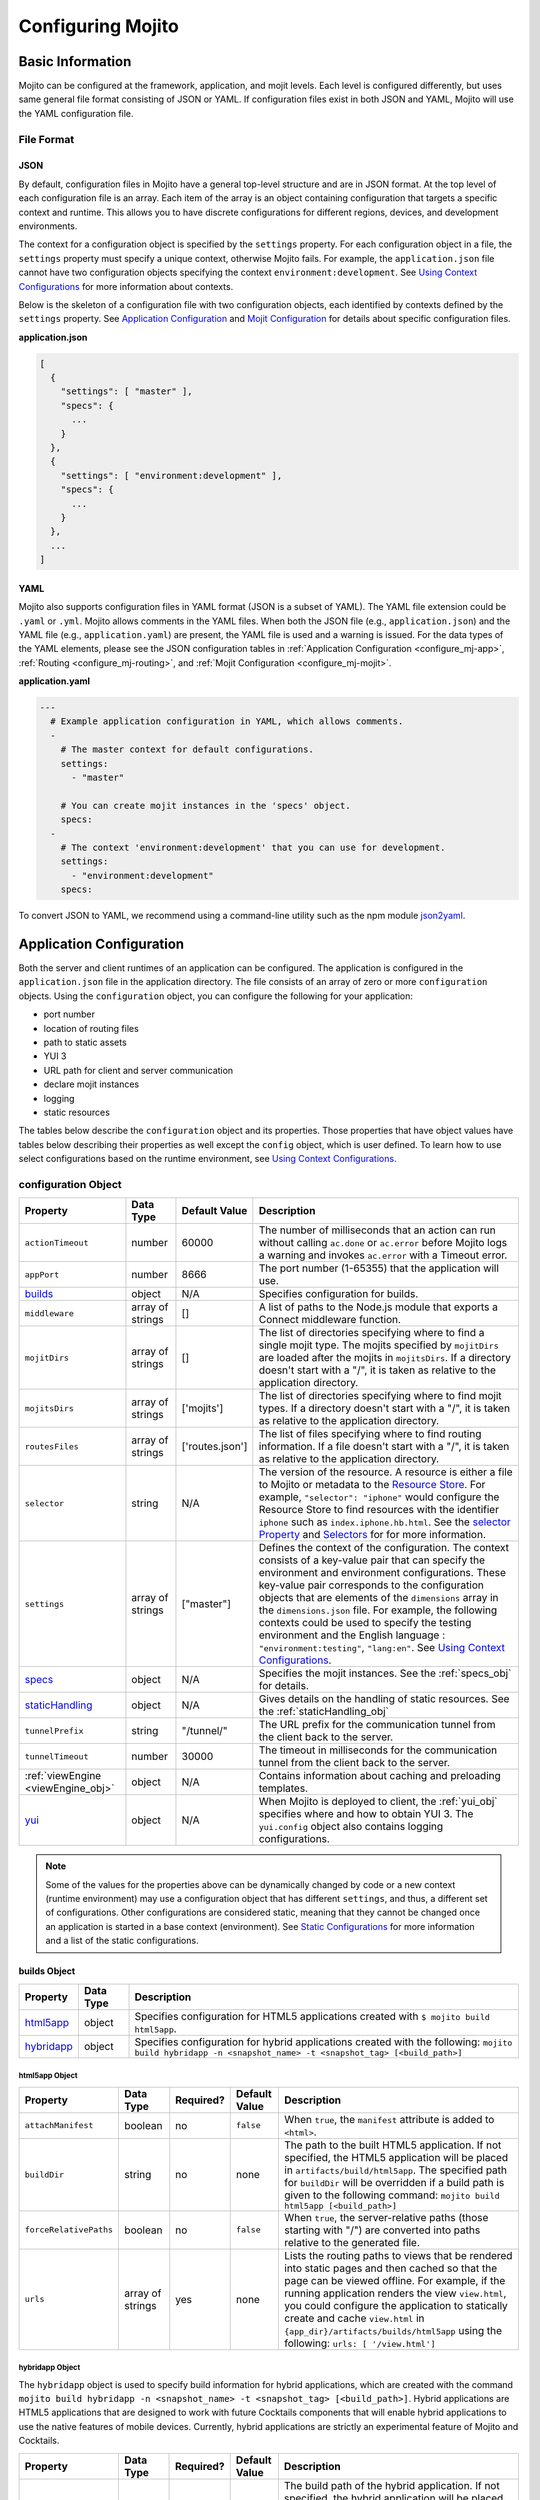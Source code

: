 ==================
Configuring Mojito
==================

.. _mojito_configuring-basic:

Basic Information
=================

Mojito can be configured at the framework, application, and mojit levels. 
Each level is configured differently, but uses same general file format 
consisting of JSON or YAML. If configuration files exist in both JSON and YAML,
Mojito will use the YAML configuration file.

.. _config_basic-file:

File Format
-----------

.. _config_basic_file-json:

JSON
####

By default, configuration files in Mojito have a general top-level 
structure and are in JSON format. At the top level of each configuration 
file is an array. Each item of the array is an object containing configuration that 
targets a specific context and runtime. This allows you to have discrete configurations 
for different regions, devices, and development environments.

The context for a configuration object is specified by the ``settings`` property. For
each configuration object in a file, the ``settings`` property must specify a unique 
context, otherwise Mojito fails. For example, the ``application.json``  file
cannot have two configuration objects specifying the context ``environment:development``. 
See `Using Context Configurations <../topics/mojito_using_contexts.html>`_
for more information about contexts.

Below is the skeleton of a configuration file with two configuration
objects, each identified by contexts defined by the ``settings`` property. 
See `Application Configuration`_ and `Mojit Configuration`_ for details about specific 
configuration files.

**application.json**

.. code-block:: javascript

   [
     {
       "settings": [ "master" ],
       "specs": {
         ...
       }
     },
     {
       "settings": [ "environment:development" ],
       "specs": {
         ...
       }
     },
     ...
   ]

.. _config_basic_file-yaml:

YAML
####

Mojito also supports configuration files in YAML format (JSON is a subset of YAML). 
The YAML file extension could be ``.yaml`` or ``.yml``. Mojito allows comments in the 
YAML files. When both  the JSON file (e.g., ``application.json``) and the YAML file 
(e.g., ``application.yaml``) are present, the YAML file is used and a warning is issued. 
For the data types of the YAML elements, please see the JSON configuration tables in 
:ref:`Application Configuration <configure_mj-app>`, 
:ref:`Routing <configure_mj-routing>`, and :ref:`Mojit Configuration <configure_mj-mojit>`.

**application.yaml**

.. code-block:: yaml

   ---
     # Example application configuration in YAML, which allows comments.
     -
       # The master context for default configurations.
       settings:
         - "master"

       # You can create mojit instances in the 'specs' object.
       specs:
     -
       # The context 'environment:development' that you can use for development.
       settings:
         - "environment:development"
       specs:

To convert JSON to YAML, we recommend using a command-line utility such as the npm module 
`json2yaml <https://npmjs.org/package/json2yaml>`_.

.. _configure_mj-app:

Application Configuration
=========================

Both the server and client runtimes of an application can be configured. The
application is configured in the ``application.json`` file in the application 
directory. The file consists of an array of zero or more ``configuration`` 
objects. Using the ``configuration`` object, you can configure the following 
for your application:

- port number
- location of routing files
- path to static assets
- YUI 3
- URL path for client and server communication
- declare mojit instances
- logging
- static resources

The tables below describe the ``configuration`` object and its properties. 
Those properties that have object values have tables below describing their 
properties as well except the ``config`` object, which is user defined.
To learn how to use select configurations based on the runtime
environment, see `Using Context Configurations <../topics/mojito_using_contexts.html>`_.

.. _app-configuration_obj:

configuration Object
--------------------

+--------------------------------------------------------+----------------------+-------------------+--------------------------------------------------------+
| Property                                               | Data Type            | Default Value     | Description                                            |
+========================================================+======================+===================+========================================================+
| ``actionTimeout``                                      | number               | 60000             | The number of milliseconds that an action can          |
|                                                        |                      |                   | run without calling ``ac.done`` or ``ac.error`` before |
|                                                        |                      |                   | Mojito logs a warning and invokes ``ac.error`` with a  |
|                                                        |                      |                   | Timeout error.                                         |
+--------------------------------------------------------+----------------------+-------------------+--------------------------------------------------------+
| ``appPort``                                            | number               | 8666              | The port number (1-65355) that the application         |
|                                                        |                      |                   | will use.                                              |
+--------------------------------------------------------+----------------------+-------------------+--------------------------------------------------------+
| `builds <#builds-obj>`_                                | object               | N/A               | Specifies configuration for builds.                    |
+--------------------------------------------------------+----------------------+-------------------+--------------------------------------------------------+
| ``middleware``                                         | array of strings     | []                | A list of paths to the Node.js module that exports     |
|                                                        |                      |                   | a Connect middleware function.                         |
+--------------------------------------------------------+----------------------+-------------------+--------------------------------------------------------+
| ``mojitDirs``                                          | array of strings     | []                | The list of directories specifying where to find a     |
|                                                        |                      |                   | single mojit type. The mojits specified by             |
|                                                        |                      |                   | ``mojitDirs`` are loaded after the mojits in           |
|                                                        |                      |                   | ``mojitsDirs``. If a directory doesn't start with      |
|                                                        |                      |                   | a "/", it is taken as relative to the application      |
|                                                        |                      |                   | directory.                                             |
+--------------------------------------------------------+----------------------+-------------------+--------------------------------------------------------+
| ``mojitsDirs``                                         | array of strings     | ['mojits']        | The list of directories specifying where to find       |
|                                                        |                      |                   | mojit types. If a directory doesn't start with a       |
|                                                        |                      |                   | "/", it is taken as relative to the application        |
|                                                        |                      |                   | directory.                                             |
+--------------------------------------------------------+----------------------+-------------------+--------------------------------------------------------+
| ``routesFiles``                                        | array of strings     | ['routes.json']   | The list of files specifying where to find routing     |
|                                                        |                      |                   | information. If a file doesn't start with a "/",       |
|                                                        |                      |                   | it is taken as relative to the application             |
|                                                        |                      |                   | directory.                                             |
+--------------------------------------------------------+----------------------+-------------------+--------------------------------------------------------+
| ``selector``                                           | string               | N/A               | The version of the resource. A resource is either a    |
|                                                        |                      |                   | file to Mojito or metadata to the `Resource Store <../ |
|                                                        |                      |                   | topics/mojito_resource_store.html>`_. For example,     |
|                                                        |                      |                   | ``"selector": "iphone"`` would configure the Resource  |
|                                                        |                      |                   | Store to find resources with the identifier ``iphone`` |
|                                                        |                      |                   | such as ``index.iphone.hb.html``.                      |
|                                                        |                      |                   | See the `selector Property <../topics/mojito_resource  |
|                                                        |                      |                   | _store.html#selector-property>`_ and `Selectors <../   |
|                                                        |                      |                   | topics/mojito_resource_store.html#selectors>`_ for     |
|                                                        |                      |                   | for more information.                                  |
+--------------------------------------------------------+----------------------+-------------------+--------------------------------------------------------+
| ``settings``                                           | array of strings     | ["master"]        | Defines the context of the configuration. The          |
|                                                        |                      |                   | context consists of a key-value pair that can          |
|                                                        |                      |                   | specify the environment and environment                |
|                                                        |                      |                   | configurations. These key-value pair corresponds       |
|                                                        |                      |                   | to the configuration objects that are elements of      |
|                                                        |                      |                   | the ``dimensions`` array in the ``dimensions.json``    |
|                                                        |                      |                   | file. For example, the following contexts could be     |
|                                                        |                      |                   | used to specify the testing environment and the        |
|                                                        |                      |                   | English language : ``"environment:testing"``,          |
|                                                        |                      |                   | ``"lang:en"``. See `Using Context Configurations       |
|                                                        |                      |                   | <../topics/mojito_using_contexts.html>`_.              |
+--------------------------------------------------------+----------------------+-------------------+--------------------------------------------------------+
| `specs <#specs-obj>`_                                  | object               | N/A               | Specifies the mojit instances. See the                 |
|                                                        |                      |                   | :ref:`specs_obj` for details.                          |
+--------------------------------------------------------+----------------------+-------------------+--------------------------------------------------------+
| `staticHandling <#statichandling-obj>`_                | object               | N/A               | Gives details on the handling of static resources.     |
|                                                        |                      |                   | See the :ref:`staticHandling_obj`                      |
+--------------------------------------------------------+----------------------+-------------------+--------------------------------------------------------+
| ``tunnelPrefix``                                       | string               | "/tunnel/"        | The URL prefix for the communication tunnel            |
|                                                        |                      |                   | from the client back to the server.                    |
+--------------------------------------------------------+----------------------+-------------------+--------------------------------------------------------+
| ``tunnelTimeout``                                      | number               | 30000             | The timeout in milliseconds for the communication      |
|                                                        |                      |                   | tunnel from the client back to the server.             |
+--------------------------------------------------------+----------------------+-------------------+--------------------------------------------------------+
| :ref:`viewEngine <viewEngine_obj>`                     | object               | N/A               | Contains information about caching and preloading      |
|                                                        |                      |                   | templates.                                             |
+--------------------------------------------------------+----------------------+-------------------+--------------------------------------------------------+
| `yui <#yui-obj>`_                                      | object               | N/A               | When Mojito is deployed to client, the                 |
|                                                        |                      |                   | :ref:`yui_obj` specifies where and how to obtain       |
|                                                        |                      |                   | YUI 3. The ``yui.config`` object also contains         |
|                                                        |                      |                   | logging configurations.                                |
+--------------------------------------------------------+----------------------+-------------------+--------------------------------------------------------+

.. note:: Some of the values for the properties above can be dynamically changed by code 
          or a new context (runtime environment) may use a configuration
          object that has different ``settings``, and thus, a different set of 
          configurations. Other configurations are considered static, meaning that they
          cannot be changed once an application is started in a base context (environment).
          See `Static Configurations <../topics/mojito_using_contexts.html#static-configurations>`_
          for more information and a list of the static configurations.


.. _builds_obj:

builds Object
#############

+---------------------------------+---------------+--------------------------------------------------------------------------------+
| Property                        | Data Type     | Description                                                                    |
+=================================+===============+================================================================================+
| `html5app <#html5app-obj>`_     | object        | Specifies configuration for HTML5 applications                                 |
|                                 |               | created with ``$ mojito build html5app``.                                      | 
+---------------------------------+---------------+--------------------------------------------------------------------------------+
| `hybridapp <#hybridapp-obj>`_   | object        | Specifies configuration for hybrid applications                                |
|                                 |               | created with the following:                                                    |
|                                 |               | ``mojito build hybridapp -n <snapshot_name> -t <snapshot_tag> [<build_path>]`` |
+---------------------------------+---------------+--------------------------------------------------------------------------------+


.. _html5app_obj:

html5app Object
***************

+------------------------+---------------+-----------+---------------+-------------------------------------------+
| Property               | Data Type     | Required? | Default Value | Description                               |
+========================+===============+===========+===============+===========================================+
| ``attachManifest``     | boolean       | no        | ``false``     | When ``true``, the ``manifest``           |
|                        |               |           |               | attribute is added to ``<html>``.         |
+------------------------+---------------+-----------+---------------+-------------------------------------------+
| ``buildDir``           | string        | no        | none          | The path to the built HTML5 application.  |
|                        |               |           |               | If not specified, the HTML5 application   |
|                        |               |           |               | will be placed in                         |
|                        |               |           |               | ``artifacts/build/html5app``. The         |
|                        |               |           |               | specified path for ``buildDir`` will be   |
|                        |               |           |               | overridden if a build path is given to    |
|                        |               |           |               | the following command:                    |
|                        |               |           |               | ``mojito build html5app [<build_path>]``  |
+------------------------+---------------+-----------+---------------+-------------------------------------------+
| ``forceRelativePaths`` | boolean       | no        | ``false``     | When ``true``, the server-relative paths  |
|                        |               |           |               | (those starting with "/") are converted   |
|                        |               |           |               | into paths relative to the generated      |
|                        |               |           |               | file.                                     |
+------------------------+---------------+-----------+---------------+-------------------------------------------+
| ``urls``               | array of      | yes       | none          | Lists the routing paths to views that     | 
|                        | strings       |           |               | be rendered into static pages and then    |
|                        |               |           |               | cached so that the page can be viewed     |
|                        |               |           |               | offline. For example, if the running      |
|                        |               |           |               | application renders the view              |
|                        |               |           |               | ``view.html``, you could configure the    |
|                        |               |           |               | application to statically create and      | 
|                        |               |           |               | cache ``view.html`` in                    |
|                        |               |           |               | ``{app_dir}/artifacts/builds/html5app``   |
|                        |               |           |               | using the following:                      |
|                        |               |           |               | ``urls: [ '/view.html']``                 |
+------------------------+---------------+-----------+---------------+-------------------------------------------+

.. _hybrid_obj:

hybridapp Object
****************

The ``hybridapp`` object is used to specify build information for hybrid applications,
which are created with the command 
``mojito build hybridapp -n <snapshot_name> -t <snapshot_tag> [<build_path>]``.
Hybrid applications are HTML5 applications that are designed to work with future
Cocktails components that will enable hybrid applications to use the native features
of mobile devices. Currently, hybrid applications are strictly an experimental feature of 
Mojito and Cocktails.

+------------------------+---------------+-----------+-------------------------------+--------------------------------------------------------------------------------+
| Property               | Data Type     | Required? | Default Value                 | Description                                                                    |
+========================+===============+===========+===============================+================================================================================+
| ``buildDir``           | string        | no        | none                          | The build path of the hybrid application. If not specified, the hybrid         |
|                        |               |           |                               | application will be placed in ``artifacts/build/hybridapp``. The specified     |
|                        |               |           |                               | path for ``buildDir`` will be overridden if a build path is given to the       |
|                        |               |           |                               | following command:                                                             |
|                        |               |           |                               | ``mojito build hybridapp -n <snapshot_name> -t <snapshot_tag> [<build_path>]`` |
+------------------------+---------------+-----------+-------------------------------+--------------------------------------------------------------------------------+
| ``forceRelativePaths`` | boolean       | no        | ``false``                     | When ``true``, the server-relative paths (those starting with "/") are         |
|                        |               |           |                               | converted into paths relative to the generated file.                           |
+------------------------+---------------+-----------+-------------------------------+--------------------------------------------------------------------------------+
| ``packages``           | object        | yes       | none                          | An object containing key-value pairs that specify dependencies and their       |
|                        |               |           |                               | associated versions. When you create a hybrid application with the command     |
|                        |               |           |                               | ``mojito build hybridapp``, the dependencies listed in ``packages`` are added  |
|                        |               |           |                               | to the ``packages.json`` of the built hybrid application.                      |
+------------------------+---------------+-----------+-------------------------------+--------------------------------------------------------------------------------+
| ``urls``               | array of      | yes       | none                          | The routing paths to views that be rendered into static pages and then cached  | 
|                        | strings       |           |                               | so that the page can be viewed offline. For example, if the running            |
|                        |               |           |                               | application renders the view ``view.html``, you could configure the            |
|                        |               |           |                               | application to statically create and cache ``view.html`` in                    |
|                        |               |           |                               | ``{app_dir}/artifacts/builds/hybridapp`` (default location) using the          |
|                        |               |           |                               | following: ``urls: [ '/view.html']``                                           |
+------------------------+---------------+-----------+-------------------------------+--------------------------------------------------------------------------------+


.. _specs_obj:

specs Object
############

The ``specs`` object can contain one or more mojit instances that are named by 
the developer. Each mojit instance is represented by an object and has
a type that specifies a mojit that was created with ``mojito create mojit <mojit_name>``
or a built-in `frame mojit <../topics/mojito_frame_mojits.html>`_.
The table below contains the properties that a mojit instance object can contain.

.. _mojit_instance_obj:

Mojit Instance Object
*********************

+------------------------------+---------------+-------------------------------------------------------------------------+
| Property                     | Data Type     | Description                                                             |
+==============================+===============+=========================================================================+
| ``action``                   | string        | Specifies a default action to use if the mojit instance wasn't          |
|                              |               | dispatched with one. If not given and the mojit wasn't dispatched       |
|                              |               | with an explicit action, the action defaults to ``index``.              |
+------------------------------+---------------+-------------------------------------------------------------------------+
| ``base``                     | string        | Specifies another mojit instance to use as a "base". Any changes        |
|                              |               | in this instance will override those in the base. Only mojit            |
|                              |               | instances with an ID can be used as a base, and only mojit              |
|                              |               | instances specified at the top-level of the ``specs`` object in         |
|                              |               | ``application.json`` have an ID. The ID is the instance's name in       |
|                              |               | the ``specs`` object. Either the ``type`` or ``base`` property is       |
|                              |               | required in the ``specs`` object.                                       |
+------------------------------+---------------+-------------------------------------------------------------------------+
| `config <#config-obj>`_      | object        | This is user-defined information that allows you to configure the       |
|                              |               | controller. Mojito does not interpret any part of this object. You can  |
|                              |               | access your defined ``config`` in the controller using the `Config      |
|                              |               | addon <../../api/classes/Config.common.html>`_. For example:            |
|                              |               | ``ac.config.get('message')``                                            |
+------------------------------+---------------+-------------------------------------------------------------------------+
| ``defer``                    | boolean       | If ``true`` and the mojit instance is a child of the                    |
|                              |               | ``HTMLFrameMojit``, an empty node will initially be rendered and        |
|                              |               | then content will be lazily loaded. See                                 |
|                              |               | `LazyLoadMojit <../topics/mojito_frame_mojits.html#lazyloadmojit>`_     |
|                              |               | for more information.                                                   |
+------------------------------+---------------+-------------------------------------------------------------------------+
| ``propagateFailure``         | boolean       | If ``true``, when a child mojit calls the method ``ac.error``, the      |
|                              |               | error message is passed to the parent and the parent mojit fails.       |
|                              |               | When ``false`` (the default value), the child mojit can call            |
|                              |               | ``ac.error`` to pass an error message to the parent, but the parent     |
|                              |               | will not fail.                                                          |
+------------------------------+---------------+-------------------------------------------------------------------------+
| ``proxy``                    | object        | This is a normal mojit spec to proxy this mojit's execution             |
|                              |               | through. This feature only works when defined within a child            |
|                              |               | mojit. When specified, Mojito will replace this mojit child with a      |
|                              |               | mojit spec of the specified type, which is expected to handle the       |
|                              |               | child's execution itself. The proxy mojit will be executed in           |
|                              |               | place of the mojit being proxied. The original proxied child mojit      |
|                              |               | spec will be attached as a *proxied* object on the proxy mojit's        |
|                              |               | ``config`` for it to handle as necessary.                               |
+------------------------------+---------------+-------------------------------------------------------------------------+
| ``type``                     | string        | Specifies the mojit type. Either the ``type`` or ``base`` property is   |
|                              |               | required in the ``specs`` object.                                       |
+------------------------------+---------------+-------------------------------------------------------------------------+


.. _config_obj:

config Object
+++++++++++++

+--------------------------+---------------+--------------------------------------------------------------------------------+
| Property                 | Data Type     | Description                                                                    |
+==========================+===============+================================================================================+
| ``child``                | object        | Contains the ``type`` property that specifies mojit type and may also          |
|                          |               | contain a ``config`` object. This property can only be used when the mojit     |
|                          |               | instance is a child of the ``HTMLFrameMojit``. See                             |
|                          |               | `HTMLFrameMojit <../topics/mojito_frame_mojits.html#htmlframemojit>`_ for      |              
|                          |               | more information.                                                              |
+--------------------------+---------------+--------------------------------------------------------------------------------+
| ``children``             | object        | Contains one or more mojit instances that specify the mojit type with          |
|                          |               | the property ``type``. Each mojit instance may also contain a ``config``       |
|                          |               | objects.                                                                       |
+--------------------------+---------------+--------------------------------------------------------------------------------+
| ``deploy``               | boolean       | If set to ``true``, Mojito application code is deployed to the client.         |
|                          |               | See :ref:`deploy_app` for details. The default value is ``false``. Your        |
|                          |               | mojit code will only be deployed if it is a child of ``HTMLFrameMojit``.       |
+--------------------------+---------------+--------------------------------------------------------------------------------+
| ``title``                | string        | If application is using the frame mojit ``HTMLFrameMojit``,                    |
|                          |               | the value will be used for the HTML ``<title>`` element.                       |    
|                          |               | See `HTMLFrameMojit <../topics/mojito_frame_mojits.html#htmlframemojit>`_      |
|                          |               | for more information.                                                          |
+--------------------------+---------------+--------------------------------------------------------------------------------+
| ``{key}``                | any           | The ``{key}`` is user defined and can have any type of configuration value.    |
+--------------------------+---------------+--------------------------------------------------------------------------------+


.. _staticHandling_obj:

staticHandling Object
#####################

+-----------------------+---------------+-----------------------------+--------------------------------------------------------+
| Property              | Data Type     | Default Value               | Description                                            |
+=======================+===============+=============================+========================================================+
| ``appName``           | string        | {application-directory}     | Specifies the path prefix for assets that              |
|                       |               |                             | originated in the application directory, but which     |
|                       |               |                             | are not part of a mojit.                               |
+-----------------------+---------------+-----------------------------+--------------------------------------------------------+
| ``cache``             | boolean       | false                       | When ``true``, Mojito caches files in memory           |
|                       |               |                             | indefinitely until they are invalidated by a           |
|                       |               |                             | conditional GET request. When given ``maxAge``,        |
|                       |               |                             | Mojito caches file for the duration given by           |
|                       |               |                             | ``maxAge``.                                            |
+-----------------------+---------------+-----------------------------+--------------------------------------------------------+
| ``forceUpdate``       | boolean       | false                       | When ``false``, static assets are returned with the    |
|                       |               |                             | HTTP headers (``Last-Modified``, ``Cache-Control``,    |
|                       |               |                             | ``ETag``) for browser caching. Set to ``true`` to      |
|                       |               |                             | prevent these headers from being sent.                 |                     
+-----------------------+---------------+-----------------------------+--------------------------------------------------------+
| ``frameworkName``     | string        | "mojito"                    | Specifies the path prefix for assets that              |
|                       |               |                             | originated from Mojito, but which are not part of      |
|                       |               |                             | a mojit.                                               |
+-----------------------+---------------+-----------------------------+--------------------------------------------------------+
| ``maxAge``            | number        | 0                           | The time in milliseconds that the browser should       |
|                       |               |                             | cache.                                                 |
+-----------------------+---------------+-----------------------------+--------------------------------------------------------+
| ``prefix``            | string        | "static"                    | The URL prefix for all statically served assets.       |
|                       |               |                             | Specified as a simple string and wrapped in "/".       |
|                       |               |                             | For example ``"static"`` becomes the URL prefix        |
|                       |               |                             | ``/static/``. An empty string can be given if no       |
|                       |               |                             | prefix is desired.                                     |
+-----------------------+---------------+-----------------------------+--------------------------------------------------------+


.. _viewEngine_obj:

viewEngine Object
#################

+--------------------------------+----------------------+-------------------+------------------------------------------------------+
| Property                       | Data Type            | Default Value     | Description                                          |
+================================+======================+===================+======================================================+
| ``cacheTemplates``             | boolean              | true              | Specifies whether the view engine should attempt     |
|                                |                      |                   | to cache the view. Note that not all view engines    |
|                                |                      |                   | support caching.                                     |
+--------------------------------+----------------------+-------------------+------------------------------------------------------+
| ``preloadTemplates``           | boolean              | false             | Determines if templates are preloaded in memory.     |
|                                |                      |                   | This is beneficial for small applications, but not   |     
|                                |                      |                   | recommended for applications with many views and     |
|                                |                      |                   | partials because it may require a significant amount |
|                                |                      |                   | of memory that could degrade the performance.        |
+--------------------------------+----------------------+-------------------+------------------------------------------------------+


.. _yui_obj:

yui Object
##########

See `Example Application Configurations`_ for an example of the ``yui`` object. 

+--------------------------------+----------------------+------------------------------------------------------------------------+
| Property                       | Data Type            | Description                                                            |
+================================+======================+========================================================================+
| :ref:`config <yui_conf>`       | object               | Used to populate the `YUI_config <http://yuilibrary.com/yui/docs/yui/  |
|                                |                      | #yui_config>`_ global variable that allows you to configure every YUI  |
|                                |                      | instance on the page even before YUI is loaded. For example, you can   |
|                                |                      | configure logging or YUI not to load its default CSS with the          |
|                                |                      | following: ``"yui": { "config": { "fetchCSS": false } }``              |
+--------------------------------+----------------------+------------------------------------------------------------------------+
| ``showConsoleInClient``        | boolean              | Determines if the YUI debugging console will be shown on the           |
|                                |                      | client.                                                                |
+--------------------------------+----------------------+------------------------------------------------------------------------+


.. _yui_conf:

config Object
*************

The ``config`` object can be used to configure all the options for the YUI instance. 
To see all the options for the ``config`` object, see the 
`YUI config Class <http://yuilibrary.com/yui/docs/api/classes/config.html>`_. Some of the 
properties of the ``config`` object used for configuring logging are shown 
below. For more information about how to configure YUI for Mojito applications, see 
`Configuring YUI in Mojito <../topics/mojito_yui_config.html>`_.



+----------------------+------------------+--------------------------------------------------------+-----------------------------------------------------------------------+
| Property             | Data Type        | Default Value                                          | Description                                                           |
+======================+==================+========================================================+=======================================================================+
| ``base``             | string           | ``"http://yui.yahooapis.com/{YUI VERSION}/build/?"``   | The base URL for a dynamic combo handler. This will be used           |
|                      |                  |                                                        | to make combo-handled module requests if ``combine`` is set           |
|                      |                  |                                                        | to ``true``. You can also set the base to a local path to             |
|                      |                  |                                                        | serve YUI, such as ``/static/yui``.                                   |
+----------------------+------------------+--------------------------------------------------------+-----------------------------------------------------------------------+
| ``combine``          | boolean          | true                                                   | If ``true``, YUI will use a combo handler to load multiple            |    
|                      |                  |                                                        | modules in as few requests as possible. Providing a value for         |
|                      |                  |                                                        | the ``base`` property will cause combine to default to                |
|                      |                  |                                                        | ``false``.                                                            |
+----------------------+------------------+--------------------------------------------------------+-----------------------------------------------------------------------+
| ``comboBase``        | string           | ``"http://yui.yahooapis.com/combo?"``                  | The base URL for a dynamic combo handler. This will be used           |    
|                      |                  |                                                        | to make combo-handled module requests if combine is set to            |
|                      |                  |                                                        | ``true``.                                                             |
+----------------------+------------------+--------------------------------------------------------+-----------------------------------------------------------------------+
| ``comboSep``         | string           | ``"&"``                                                | The default separator to use between files in a combo URL.            |    
+----------------------+------------------+--------------------------------------------------------+-----------------------------------------------------------------------+
| ``root``             | string           | ``"{YUI VERSION}/build/"``                             | Root path to prepend to module path for the combo service.            |
+----------------------+------------------+--------------------------------------------------------+-----------------------------------------------------------------------+
| ``debug``            | boolean          | true                                                   | Determines whether ``Y.log`` messages are written to the              |    
|                      |                  |                                                        | browser console.                                                      |
+----------------------+------------------+--------------------------------------------------------+-----------------------------------------------------------------------+
| ``logExclude``       | object           | none                                                   | Excludes the logging of the YUI module(s) specified.                  |
|                      |                  |                                                        | For example: ``logExclude: { "logModel": true }``                     |  
+----------------------+------------------+--------------------------------------------------------+-----------------------------------------------------------------------+
| ``logInclude``       | object           | none                                                   | Includes the logging of the YUI module(s) specified.                  |
|                      |                  |                                                        | For example: ``logInclude: { "DemoBinderIndex": true }``              |  
+----------------------+------------------+--------------------------------------------------------+-----------------------------------------------------------------------+
| ``logLevel``         | string           | "debug"                                                | Specifies the lowest log level to include in the                      |
|                      |                  |                                                        | log output. The log level can only be set with ``logLevel``           |
|                      |                  |                                                        | if ``debug`` is set to ``true``. For more information,                | 
|                      |                  |                                                        | see `Log Levels <../topics/mojito_logging.html#log-levels>`_.         |
+----------------------+------------------+--------------------------------------------------------+-----------------------------------------------------------------------+
| ``logLevelOrder``    | array of strings | ``['debug', 'mojito',                                  | Defines the order of evaluating log levels. Each log                  |
|                      |                  | 'info', 'warn', 'error'                                | level is a superset of the levels that follow, so messages            |
|                      |                  | 'none']``                                              | at levels within the set will be displayed. Thus, at the              |
|                      |                  |                                                        | ``debug`` level, messages at all levels will be displayed,            |
|                      |                  |                                                        | and at the ``mojito`` level, levels ``info``, ``warn``,               |
|                      |                  |                                                        | ``error`` will be displayed, etc.                                     |
+----------------------+------------------+--------------------------------------------------------+-----------------------------------------------------------------------+
| ``seed``             | array of strings | ``["yui-base", "loader-base", "loader-yui3",           | Similar to the YUI seed file as explained in the `YUI Quickstart <htt |
|                      |                  | "loader-app", "loader-app-base{langPath}"]``           | p://yuilibrary.com/yui/quick-start/>`_ you use the ``seed`` array     |
|                      |                  |                                                        | to specify the YUI components to load for your application. You can   |
|                      |                  |                                                        | also specify URLs to the YUI seed files, allowing the client to load  |
|                      |                  |                                                        | YUI. See :ref:`Seed File in Mojito Applications <seed-mojito>` for    |
|                      |                  |                                                        | more information.                                                     |
+----------------------+------------------+--------------------------------------------------------+-----------------------------------------------------------------------+




.. _config-multiple_mojits:

Configuring Applications to Have Multiple Mojits
------------------------------------------------

Applications not only can specify multiple mojit instances in ``application.json``, but 
mojits can have one or more child mojits as well.

.. _config_mult_mojits-app:

Application With Multiple Mojits
################################

Your application configuration can specify multiple mojit instances of the same or 
different types in the ``specs`` object. In the example ``application.json`` below, the 
mojit instances ``sign_in`` and ``sign_out`` are defined:

**application.json**

.. code-block:: javascript

   [
     {
       "settings": [ "master" ],
       "specs": {
         "sign_in": {
           "type": "SignInMojit"
         },
         "sign_out": {
           "type": "SignOutMojit"
         }
       }
     }
   ]

**application.yaml**

.. code-block:: yaml

   ---
     -
       settings:
         - "master"
       specs:
         sign_in:
           type: "SignInMojit"
         sign_out:
           type: "SignOutMojit"


   
.. _config_mult_mojits-parent_child:

Parent Mojit With Child Mojit
#############################

A mojit instance can be configured to have a child mojit using the ``child`` 
object. In the example ``application.json`` below, the mojit instance ``parent`` 
of type ``ParentMojit`` has a child mojit of type ``ChildMojit``.


**application.json**

.. code-block:: javascript

   [
     {
       "settings": [ "master" ],
       "specs": {
         "parent": {
           "type": "ParentMojit",
           "config": {
             "child": {
               "type": "ChildMojit"
             }
           }
         }
       }
     }
   ]

**application.yaml**

.. code-block:: yaml

   ---
     -
       settings:
         - "master"
       specs:
         parent:
           type: "ParentMojit"
           config:
             child:
               type: "ChildMojit"


.. _config_mult_mojits-parent_children:

Parent Mojit With Children
##########################

A mojit instance can also be configured to have more than one child mojits using 
the ``children`` object that contains mojit instances. To execute the children, 
the parent mojit would use the ``Composite addon``. 
See `Composite Mojits <../topics/mojito_composite_mojits.html#composite-mojits>`_
for more information.

In the example ``application.json`` below, the mojit instance ``father`` of type 
``ParentMojit`` has the children ``son`` and ``daughter`` of type ``ChildMojit``.


**application.json**

.. code-block:: javascript

   [
     {
       "settings": [ "master" ],
       "specs": {
         "father": {
           "type": "ParentMojit",
           "config": {
             "children": {
               "son": {
                 "type": "ChildMojit"
               },
               "daughter": {
                 "type": "ChildMojit"
               }
             }
           }
         }
       }
     }
   ]

**application.yaml**

.. code-block:: yaml

   ---
     -
       settings:
         - "master"
       specs:
         father:
           type: "ParentMojit"
           config:
             children:
               son:
                 type: "ChildMojit"
               daughter:
                 type: "ChildMojit"



.. _config_mult_mojits-child_children:

Child Mojit With Children
#########################

A parent mojit can have a child that has its own children. The parent mojit 
specifies a child with the ``child`` object, which in turn lists children in the 
``children`` object. For the child to execute its children,it would use the ``Composite`` 
addon. See `Composite Mojits <../topics/mojito_composite_mojits.html#composite-mojits>`_ 
for more information.

The example ``application.json`` below creates the parent mojit ``grandfather`` with the 
child ``son``, which has the children ``grandson`` and ``granddaughter``.

**application.json**

.. code-block:: javascript

   [
     {
       "settings": [ "master" ],
       "specs": {
         "grandfather": {
           "type": "GrandparentMojit",
           "config": {
             "child": {
               "son": {
                 "type": "ChildMojit",
                 "children": {
                   "grandson": {
                     "type": "GrandchildMojit"
                   },
                   "grandaughter": {
                     "type": "GrandchildMojit"
                   }
                 }
               }
             }
           }
         }
       }
     }
   ]

**application.yaml**

.. code-block:: yaml

   ---
     -
       settings:
         - "master"
       specs:
         grandfather:
           type: "GrandparentMojit"
           config:
             child:
               son:
                 type: "ChildMojit"
                 children:
                   grandson:
                     type: "GrandchildMojit"
                   grandaughter:
                     type: "GrandchildMojit"


The child mojits can also have their own children, but beware that 
having so many child mojits may cause memory issues. In our updated 
example ``application.json`` below, the ``grandaughter`` mojit now has
its own children mojits:

**application.json**

.. code-block:: javascript

   [
     {
       "settings": [ "master" ],
       "specs": {
         "grandfather": {
           "type": "GrandparentMojit",
           "config": {
             "child": {
               "son": {
                 "type": "ChildMojit",
                 "children": {
                   "grandson": {
                     "type": "GrandchildMojit"
                   },
                   "grandaughter": {
                     "type": "GrandchildMojit",
                     "children": {
                       "girl_doll": {
                          "type": "GirlDollMojit"
                       },
                       "boy_doll": {
                          "type": "BoyDollMojit"
                       }
                     }
                   }
                 }
               }
             }
           }
         }
       }
     }
   ]

**application.yaml**

.. code-block:: yaml

   ---
     -
       settings:
         - "master"
       specs:
         grandfather:
           type: "GrandparentMojit"
           config:
             child:
               son:
                 type: "ChildMojit"
                 children:
                   grandson:
                     type: "GrandchildMojit"
                   grandaughter:
                     type: "GrandchildMojit"
                     children:
                       girl_doll:
                         type: "GirlDollMojit"
                       boy_doll:
                         type: "BoyDollMojit"


.. _deploy_app:

Configuring Applications to Be Deployed to Client
-------------------------------------------------

To configure Mojito to deploy code to the client, you must be using the ``HTMLFrameMojit`` 
as the parent mojit and also set the ``deploy`` property of the :ref:`app-configuration_obj` 
object to ``true`` in the ``config`` object of your mojit instance.

.. _deploy_app-what:

What Gets Deployed?
###################

The following is deployed to the client:

- Mojito framework
- binders (and their dependencies)

When a binder invokes its controller, if the controller has the ``client`` or ``common`` 
affinity, then the controller and its dependencies are deployed to the client as well. If 
the affinity of the controller is ``server``, the invocation occurs on the server. In 
either case, the binder can invoke the controller.

.. _deploy_app-ex:

Example
#######

The example ``application.json`` below uses the ``deploy`` property to configure the 
application to be deployed to the client.

**application.json**

.. code-block:: javascript

   [
     {
       "settings": [ "master" ],
       "specs": {
         "frame": {
           "type": "HTMLFrameMojit",
           "config": {
             "deploy": true,
             "child": {
               "type": "PagerMojit"
             }
           }
         }
       }
     }
   ]
   
**application.yaml**

.. code-block:: yaml

   ---
     -
       settings:
         - "master"
       specs:
         frame:
           type: "HTMLFrameMojit"
           config:
             deploy: true
             child:
               type: "PagerMojit"


.. _app_config-ex:

Example Application Configurations
----------------------------------

This example ``application.json`` defines the two mojit instances ``foo`` and ``bar``. 
The ``foo`` mojit instance is of type ``MessageViewer``, and the ``bar`` mojit instance 
uses ``foo`` as the base mojit. Both have metadata configured in the ``config`` object.

**application.json**

.. code-block:: javascript

   [
     {
       "settings": [ "master" ],
       "yui": {
         "showConsoleInClient": false,
         "config": {
            "fetchCSS": false,
            "combine": true,
            "comboBase": "http://mydomain.com/combo?",
            "root": "yui3/"
          }
       },
       "specs": {
         "foo": {
           "type": "MessageViewer",
           "config": {
             "message": "hi"
           }
         },
         "bar": {
           "base": "foo",
           "config": {
             "message": "hello"
           }
         }
       }
     }
   ]

**application.yaml**

.. code-block:: yaml

   ---
     -
       settings:
         - "master"
       yui:
         showConsoleInClient: false
         config:
           fetchCSS: false
           combine: true
           comboBase: "http://mydomain.com/combo?"
           root: "yui3/"
       specs:
         foo:
           type: "MessageViewer"
           config:
             message: "hi"
         bar:
           base: "foo"
           config:
             message: "hello"


.. _configure_mj-mojit:

Mojit Configuration
===================

Although mojit instances are defined at the application level, you configure metadata and 
defaults for the mojit at the mojit level. The following sections will cover configuration 
at the mojit level as well as examine the configuration of the mojit instance.


.. _configure_mojit-metadata:

Configuring Metadata
--------------------

The ``definition.json`` file in the mojit directory is used to specify metadata about the 
mojit type. The contents of the file override the mojit type metadata that Mojito 
generates from the contents of the file system.

The information is available from the controller using the 
`Config addon <../../api/classes/Config.common.html>`_. For example, you would use 
``ac.config.getDefinition('version')`` to get the version information.

The table below describes the ``configuration`` object in ``definition.json``.

+------------------+----------------------+-------------------+--------------------------------------------------------+
| Property         | Data Type            | Default Value     | Description                                            |
+==================+======================+===================+========================================================+
| ``appLevel``     | boolean              | false             | When set to ``true``, the actions, addons, assets,     |
|                  |                      |                   | binders, models, and view of the mojit are             |
|                  |                      |                   | *shared* with other mojits. Mojits wanting to use      |
|                  |                      |                   | the resources of the shared mojit must                 |
|                  |                      |                   | include the YUI module of the application-level        |
|                  |                      |                   | mojit in the ``requires`` array.                       |
+------------------+----------------------+-------------------+--------------------------------------------------------+
| ``setting``      | array of strings     | "master"          | The default value is "master", which maps to the       |
|                  |                      |                   | default configurations for an application. You can     |
|                  |                      |                   | also provide a context to map to configurations.       |
|                  |                      |                   | See `Using Context Configurations                      |
|                  |                      |                   | <../topics/mojito_using_contexts.html>`_ for more      |
|                  |                      |                   | information.                                           |
+------------------+----------------------+-------------------+--------------------------------------------------------+


.. _configure_mojit-app_level:

Configuring and Using an Application-Level Mojit
------------------------------------------------

The ``definition.json`` file lets you configure a mojit to be available at the application 
level, so that other mojits can use its actions, addons, assets, binders, models, and 
views. Mojits available at the application level are not intended to be run alone, and 
some of its resources, such as the controller and configuration, are not available to 
other mojits.

To configure a mojit to be available at the application level, you set the ``appLevel`` 
property in ``definition.json`` to ``true`` as seen below:

.. code-block:: javascript

   [
     {
       "settings": [ "master" ],
       "appLevel": true
     }
   ]

To use an application-level mojit, other mojits must include the YUI module name in the 
``requires`` array of the controller. For example, to use the ``FooMojitModel`` module of 
the application-level ``Foo`` mojit, the controller of the Bar mojit would include 
``'FooMojitModel'`` in the ``requires`` array as seen below:

.. code-block:: javascript

   YUI.add('BarMojit', function(Y, NAME) {
     Y.namespace('mojito.controllers')[NAME] = { 
       index: function(actionContext) {
         actionContext.done({title: "Body"});
       }
     };
   }, '0.0.1', {requires: ['FooMojitModel']});


.. _configure_mojit-defaults:

Configuring Defaults for Mojit Instances
----------------------------------------

The ``defaults.json`` file in the mojit type directory can be used to specify 
defaults for each mojit instance of the type. The format is the same as the mojit 
instance as specified in the ``specs`` object of ``application.json``. This means 
that you can specify a default action, as well as any defaults you might want to 
put in the ``config`` object.

.. _configure_mojit-instances:

Mojit Instances
---------------

A mojit instance is defined with configuration. This configuration specifies 
which mojit type to use and configures an instance of that type. The mojit 
instances are defined in the ``specs`` object of the ``application.json`` file.

See :ref:`configure_mj-app` and :ref:`app_config-ex` for details of the ``specs`` 
object.

.. _configure_mojit_instances-using:

Using Mojit Instances
#####################

When a mojit instance is defined in ``application.json``, routing paths defined 
in ``routes.json`` can be associated with an action of that mojit instance. 
Actions are references to functions in the mojit controllers. When a client 
makes an HTTP request on a defined routing path, the function in the mojit 
controller that is referenced by the action from the mojit instance is called.

For example, the ``application.json`` below defines the ``foo`` mojit instance 
of the mojit type ``Foo``.

.. code-block:: javascript

   [
     {
       "settings": [ "master" ],
       "specs": {
         "foo": {
           "type": "Foo",
           "config": {
             "message": "hi"
           }
         }
       }
     }
   ]

The ``routes.json`` below uses the ``foo`` instance to call the ``index`` action 
when an HTTP GET request is made on the root path. The ``index`` action references 
the ``index`` function in the controller of the ``Foo`` mojit.

.. code-block:: javascript

   [
     {
       "settings": [ "master" ],
       "foo index": {
         "verbs": ["get"],
         "path": "/",
         "call": "foo.index"
       }
     }
   ]

.. _configure_mj-routing:

Routing
=======

In Mojito, routing is the mapping of URLs to specific mojit actions. This section 
will describe the routing configuration file ``routes.json`` and the following 
two ways to configure routing:

- Map Routes to Specific Mojit Instances and Actions
- Generate URLs from the Controller

See `Code Examples: Configuring Routing <../code_exs/route_config.html>`_ to 
see an example of configuring routing in a Mojito application.


.. _configure_routing-file:

Routing Configuration File
--------------------------

The ``routes.json`` file contains the routing configuration information in JSON. The JSON 
consists of an array of one or more ``configuration`` objects that include ``route`` 
objects specifying route paths, parameters, HTTP methods, and actions.

The table below describes the properties of the ``route`` object of  ``routes.json``.

+----------------+----------------------+---------------+--------------------------------------------------------+
| Property       | Data Type            | Required?     | Description                                            |
+================+======================+===============+========================================================+
| ``call``       | string               | Yes           | The mojit instance defined in ``application.json``     |
|                |                      |               | and the method that is called when an HTTP call is     |
|                |                      |               | made on the path specified by ``path``. For            |
|                |                      |               | example, to call the ``index`` method from the         |
|                |                      |               | ``hello`` mojit instance, you would use the            |
|                |                      |               | following: ``call: "hello.index"`` An anonymous        |
|                |                      |               | mojit instance can also be created by prepending       |
|                |                      |               | "@" to the mojit type. For example, the following      |
|                |                      |               | would create an anonymous mojit instance of type       |
|                |                      |               | ``HelloMojit`` and call the ``index`` action for       |
|                |                      |               | the ``HelloMojit`` mojit: ``call:                      |
|                |                      |               | "@HelloMojito.index"``                                 |
+----------------+----------------------+---------------+--------------------------------------------------------+
| ``params``     | string               | No            | Query string parameters that developers can            |
|                |                      |               | associate with a route path. The default value is an   | 
|                |                      |               | empty string "". The query string parameters should    |
|                |                      |               | be given an object:                                    |
|                |                      |               | ``params: { "name": "Tom", "age": "23" }``             |
|                |                      |               |                                                        |
|                |                      |               | **Deprecated**:  ``params: "name=Tom&age=23"``         |
+----------------+----------------------+---------------+--------------------------------------------------------+
| ``path``       | string               | Yes           | The route path that is mapped to the action in the     |
|                |                      |               | ``call`` property. The route path can have variable    |
|                |                      |               | placeholders for the mojit instance and action         |
|                |                      |               | that are substituted by the mojit instance and         |
|                |                      |               | actions used in the ``call`` property.  See also       |
|                |                      |               | :ref:`parameterized_paths`.                            |
+----------------+----------------------+---------------+--------------------------------------------------------+
| ``regex``      | object               | No            | An object containing a key-value pair, where the key   |
|                |                      |               | is a path parameter and the value contains the regular |
|                |                      |               | expression. For example:                               |
|                |                      |               | ``"regex": { "path_param":  "?:(.*).html" }``          |
|                |                      |               | See :ref:`Using Regular Expressions to Match Routing   |
|                |                      |               | Paths <regex_paths>` for more information.             |
+----------------+----------------------+---------------+--------------------------------------------------------+
| ``verbs``      | array of strings     | No            | The HTTP methods allowed on the route path defined     |
|                |                      |               | by ``path``. For example, to allow HTTP GET and        |
|                |                      |               | POST calls to be made on the specified path, you       |
|                |                      |               | would use the following: ``"verbs": [ "get",           |
|                |                      |               | "post" ]``                                             |
+----------------+----------------------+---------------+--------------------------------------------------------+


.. _configure_routing-mapping:

Map Routes to Specific Mojit Instances and Actions
--------------------------------------------------

This type of route configuration is the most sophisticated and recommended for 
production applications. To map routes to a mojit instance and action, you create 
the file ``routes.json`` in your application directory. The ``routes.json`` file 
allows you to configure a single or multiple routes and specify the HTTP method 
and action to use for each route.


.. _routing_mapping-single:

Single Route
############

To create a route, you need to create a mojit instance that can be mapped to a 
path. In the ``application.json`` below, the ``hello`` instance of type 
``HelloMojit`` is defined.

**application.json**

.. code-block:: javascript

   [
     {
       "settings": [ "master" ],
       "appPort": 8666,
       "specs": {
         "hello": {
           "type": "HelloMojit"
         }
       }
     }
   ]

**application.yaml**

.. code-block:: yaml

   ---
     -
       settings:
         - "master"
       appPort: 8666
       specs: 
         hello: 
           type: "HelloMojit"


The ``hello`` instance and a function in the ``HelloMojit`` controller can now 
be mapped to a route path in ``routes.json`` file. In the ``routes.json`` below, 
the ``index`` function is called when an HTTP GET call is made on the root path.

**routes.json**

.. code-block:: javascript

   [
     {
       "settings": [ "master" ],
       "hello index": {
         "verbs": ["get"],
         "path": "/",
         "call": "hello.index"
       }
     }
   ]

**routes.yaml**

.. code-block:: yaml

   ---
     -
       settings:
         - "master"
       hello index:
         verbs:
           - "get"
         path: "/"
         call: "hello.index"


Instead of using the ``hello`` mojit instance defined in the ``application.json`` 
shown above, you can create an anonymous instance of ``HelloMojit`` for mapping 
an action to a route path. In the ``routes.json`` below,  an anonymous instance 
of ``HelloMojit`` is made by prepending "@" to the mojit type.

**routes.json**

.. code-block:: javascript

   [
     {
       "settings": [ "master" ],
       "hello index": {
         "verbs": ["get"],
         "path": "/",
         "call": "@HelloMojit.index",
         "params": { "first_visit": true }
       }
     }
   ]

**routes.yaml**

.. code-block:: yaml

   ---
     -
       settings:
         - "master"
       hello index:
         verbs:
           - "get"
         path: "/"
         call: "@HelloMojit.index"
         params:
           first_visit: true

.. _routing_mapping-multiple:

Multiple Routes
###############

To specify multiple routes, you create multiple route objects that contain 
``verb``, ``path``, and ``call`` properties in ``routes.json`` as seen here:

**routes.json**

.. code-block:: javascript

   [
     {
       "settings": [ "master" ],
       "root": {
         "verb": ["get"],
         "path": "/*",
         "call": "foo-1.index"
       },
       "foo_default": {
         "verb": ["get"],
         "path": "/foo",
         "call": "foo-1.index"
       },
       "bar_default": {
         "verb": ["get"],
         "path": "/bar",
         "call": "bar-1.index",
         "params": { "page": 1, "log_request": true }
       }
     }
   ]

**routes.yaml**

.. code-block:: yaml

   ---
     -
       settings:
         - "master"
       root:
         verb:
           - "get"
         path: "/*"
         call: "foo-1.index"
       foo_default:
         verb:
           - "get"
         path: "/foo"
         call: "foo-1.index"
       bar_default:
         verb:
           - "get"
         path: "/bar"
         call: "bar-1.index"
         params:
           page: 1
           log_request: true


The ``routes.json`` and ``routes.yaml`` files above create the following routes:

- ``http://localhost:8666``
- ``http://localhost:8666/foo``
- ``http://localhost:8666/bar``
- ``http://localhost:8666/anything``

Notice that the ``routes.json`` above uses the two mojit instances ``foo-1`` and 
``bar-1``; these instances must be defined in the ``application.json`` file before 
they can be mapped to a route path. Also, the wildcard used in ``root`` object 
configures Mojito to call ``foo-1.index`` when HTTP GET calls are made on any 
undefined path.


.. _routing_params:

Adding Routing Parameters
-------------------------

You can configure a routing path to have routing parameters with the ``params`` 
property. Routing parameters are accessible from the ``ActionContext`` object 
using the `Params addon <../../api/classes/Params.common.html>`_.

In the example ``routes.json`` below, routing parameters are added with an object. 
To get the value for the routing parameter ``page`` from a controller, you would 
use ``ac.params.getFromRoute("page")``. 

**routes.json**

.. code-block:: javascript

   [
     {
       "settings": [ "master" ],
       "root": {
         "verb": ["get"],
         "path": "/*",
         "call": "foo-1.index",
         "params": { "page": 1, "log_request": true }
       }
     }
   ]

**routes.yaml**

.. code-block:: yaml

   ---
     -
       settings:
         - "master"
       root:
         verb:
           - "get"
         path: "/*"
         call: "foo-1.index"
         params:
           page: 1
           log_request: true
   

.. admonition:: Deprecated

   Specifying routing parameters as a query string, such as 
   ``"params": "page=1&log_request=true"``, 
   is still supported, but may not be in the future.

.. _parameterized_paths:

Using Parameterized Paths to Call a Mojit Action
------------------------------------------------

Your routing configuration can also use parameterized paths to call mojit 
actions. In the ``routes.json`` below, the ``path`` property uses parameters 
to capture a part of the matched URL and then uses that captured part to 
replace ``{{mojit-action}}`` in the value for the ``call`` property. Any 
value can be used for the parameter as long as it is prepended with a 
colon (e.g., ``:foo``). After the parameter has been replaced by a value 
given in the path, the call to the action should have the following syntax: 
``{mojit_instance}.(action}`` 

**routes.json**

.. code-block:: javascript

   [
     {
       "settings": [ "master" ],
       "_foo_action": {
         "verb": ["get", "post", "put"],
         "path": "/foo/:mojit-action",
         "call": "@foo-1.{mojit-action}"
       },
       "_bar_action": {
         "verb": ["get", "post", "put"],
         "path": "/bar/:mojit-action",
         "call": "@bar-1.{mojit-action}"
       }
     }
   ]

**routes.yaml**

.. code-block:: yaml
  
   ---
     -
       settings:
         - "master"
       _foo_action:
         verb:
           - "get"
           - "post"
           - "put"
         path: "/foo/:mojit-action"
         call: "@foo-1.{mojit-action}"
       _bar_action:
         verb:
           - "get"
           - "post"
           - "put"
         path: "/bar/:mojit-action"
         call: "@bar-1.{mojit-action}"

For example, based on the ``routes.json`` and ``routes.yaml`` above, an HTTP GET call made on the 
path ``http://localhost:8666/foo/index`` would call the ``index`` function in 
the controller because the value of ``:mojit-action`` in the path (``index`` in 
this case) would be then replace ``{mojit-action}}`` in the ``call`` property. 
The following URLs call the ``index`` and ``myAction`` functions in the controller.

- ``http://localhost:8666/foo/index``

- ``http://localhost:8666/foo/myAction``

- ``http://localhost:8666/bar/index``

.. _regex_paths:

Using Regular Expressions to Match Routing Paths
------------------------------------------------

You can use the ``regex`` property of a routing object to define a key-value 
pair that defines a path parameter and a regular expression. The key is prepended 
with a colon when represented as a path parameter. For example, the key ``name`` 
would be represented as ``:name`` as a path parameter: ``"path": "/:name"``.
The associated value contains the regular expression that is matched against 
the request URL. 

For example, in the ``routes.json`` below, if the path of the request 
matches the regular expression ``\\d{1,2}_[Mm]ojitos?``, the ``index``
action of the mojit instance is called. 


**routes.json**

.. code-block:: javascript

   [
     {
       "settings": [ "master" ],
       "regex_path": {
         "verbs": ["get"],
         "path": "/:matched_path",
         "regex": { "matched_path": "\\d{1,2}_[Mm]ojitos?" },
         "call": "myMojit.index"
       }
     }
   ]

**routes.yaml**

.. code-block:: yaml

   ---
     -
       settings:
         - "master"
       regex_path:
         verbs:
           - "get"
         path: "/:matched_path"
         regex:
           matched_path: "\\d{1,2}_[Mm]ojitos?"
         call: "myMojit.index"

Based on the above routing configuration, the following URLs 
would call the ``index`` action:

- ``http://localhost:8666/1_mojito``
- ``http://localhost:8666/99_Mojitos``


.. _generate_urls:

Generate URLs from the Controller
---------------------------------

The Mojito JavaScript library contains the `Url addon <../../api/classes/Url.common.html>`_ 
that allows you to create a URL with the mojit instance, the action, and parameters from 
the controller.

In the code snippet below from ``routes.json``,  the mojit instance, the HTTP method, and 
the action are specified in the ``"foo_default"`` object.

.. code-block:: javascript

   "foo_default": {
     "verb": ["get"],
     "path": "/foo",
     "call": "foo-1.index"
   }

In this code snippet from ``controller.js``, the `Url addon <../../api/classes/Url.common.html>`_ 
with the ``make`` method use the mojit instance and function specified in the 
``routes.json`` above to create the URL ``/foo`` with the query string parameters 
``?foo=bar``.

.. code-block:: javascript

   ...
     index: function(ac) {
       ac.url.make('foo-1', 'index', null, 'GET',{'foo': 'bar'});
     }
   ...

The ``index`` function above returns the following URL: ``http://localhost:8666/foo?foo=bar``

.. _mojito_configuring-access:

Accessing Configurations from Mojits
====================================

The model and binder can access mojit configurations from the ``init`` 
function. The controller and model are passed ``configuration`` objects. The controller 
can access configuration with the ``Config`` addon. 
The ``init`` function in the binder, instead of a configuration object, is passed the 
``mojitProxy`` object, which enables you to access configurations.  


.. _configuring_access-applevel:

Application-Level Configurations
--------------------------------

Only the mojit controller has access to application-level configurations 
using the ActionContext ``Config`` addon.

.. _access-applicationjson:

application.json
################

The controller functions that are passed an ``actionContext`` object can get the 
application configurations in ``application.json`` with the method ``getAppConfig``
of the ``Config`` addon.

For example, if you wanted to access the ``specs`` object defined in ``application.json``,
you would use ``ac.config.getAppConfig().specs`` as shown here:

.. code-block:: javascript

      YUI.add('myMojit', function(Y, NAME) {
        Y.namespace('mojito.controllers')[NAME] = {
          index: function(ac) {
            // Get the 'specs' object from the application configuration 
            // through the Config addon.
            var app_specs = ac.config.getAppConfig().specs;
            Y.log(app_specs);
            ac.done({ status: "Showing app config in the log."});
          }
        };
      }, '0.0.1', {requires: ['mojito', 'mojito-config-addon']});

.. _access-routesjson:

routes.json
###########

The routing configuration can be accessed with the method ``getRoutes``
of the ``Config`` addon.


.. code-block:: javascript

      YUI.add('myMojit', function(Y, NAME) {
        Y.namespace('mojito.controllers')[NAME] = {
          index: function(ac) {
            // Get the routing configuration through
            // the Config addon.
            var route_config = ac.config.getRoutes();
            Y.log(route_config);
            ac.done({ status: "Showing routing config in the log."});
          }
        };
      }, '0.0.1', {requires: ['mojito', 'mojito-config-addon']});

.. _access_configs-context:

Application Context
-------------------

The contexts for an application specify environment variables such as the runtime 
environment, the location, device, region, etc. Once again, only the controller that is 
passed the ``actionContext`` object can access the context. You can access the context 
using ``ac.context``. 


Below is an example of the ``context`` object:

.. code-block:: javascript

   { 
     runtime: 'server',
     site: '',
     device: '',
     lang: 'en-US',
     langs: 'en-US,en',
     region: '',
     jurisdiction: '',
     bucket: '',
     flavor: '',
     tz: '' 
   }

.. _configuring_access-mojit:

Mojit-Level Configurations
--------------------------

Mojit-level configurations can be specified in two locations. You can specify mojit-level 
configurations in the ``config`` object of a mojit instance in ``application.json`` or 
default configurations for a mojit in ``mojits/{mojit_name}/defaults.json``. The 
configurations of ``application.json`` override those in ``defaults.json``.


.. _access_mojit-controller:

Controller
##########

Controllers can access mojit-level configurations from the ``actionContext`` object 
using the `Config addon <../../api/classes/Config.common.html>`_. 
Use ``ac.config.get`` to access configuration values from ``application.json`` and 
``defaults.json`` and ``ac.config.getDefinition`` to access definition values from 
``definition.json``.


.. _access_mojit-model:

Model
#####

The ``init`` function in the model is also passed the mojit-level configurations. 
If other model functions need the configurations, you need to save the 
configurations to the ``this`` reference because no ``actionContext`` object is 
passed to the model, so your model does not have access to the ``Config`` addon.


.. _access_mojit-binder:

Binder
######

As mentioned earlier, you access configurations through the ``mojitProxy`` object by 
referencing the ``config`` property: ``mojitProxy.config``


